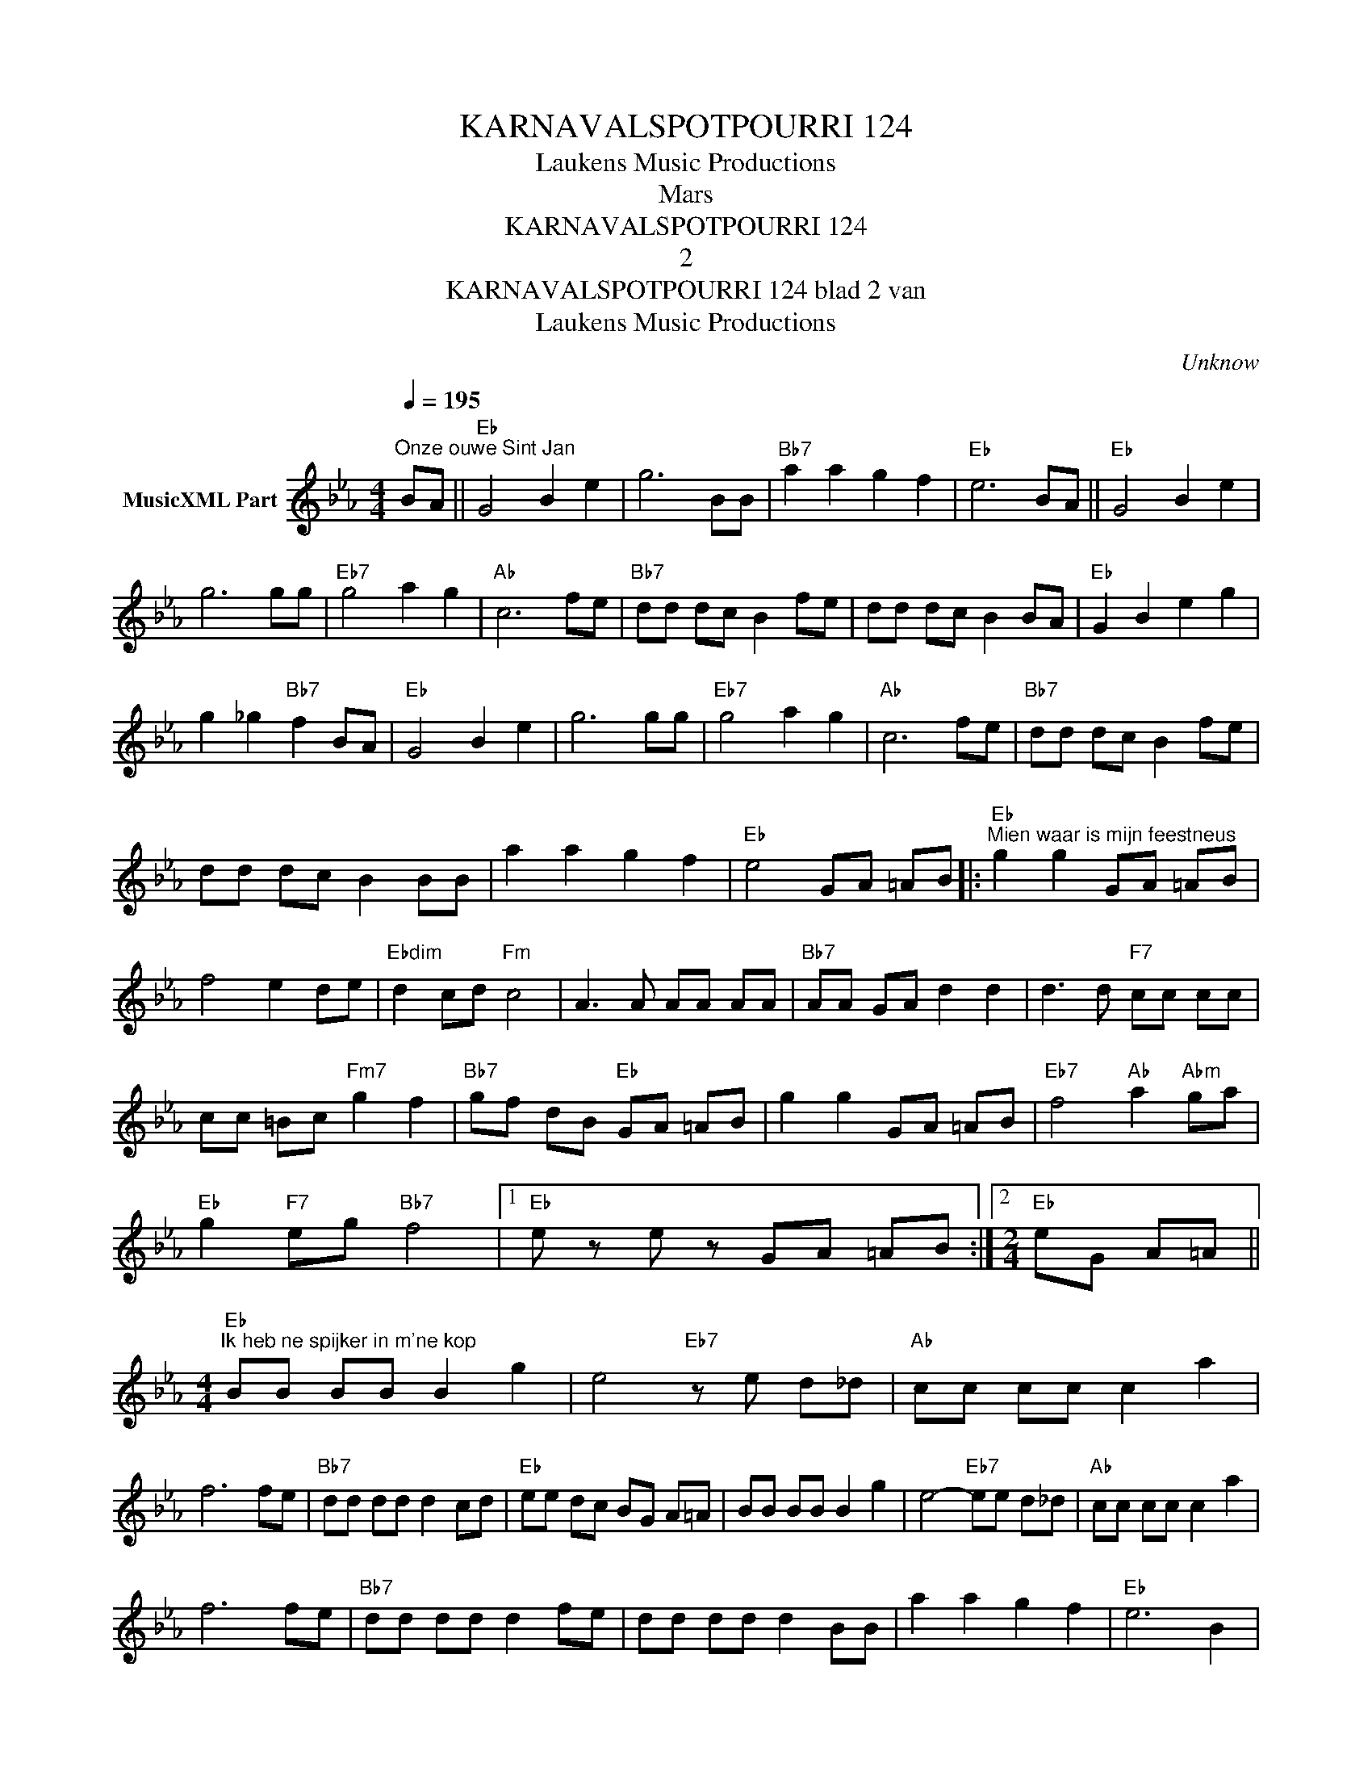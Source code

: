 X:1
T:KARNAVALSPOTPOURRI 124
T: Laukens Music Productions  
T:Mars
T:KARNAVALSPOTPOURRI 124
T:2
T:KARNAVALSPOTPOURRI 124 blad 2 van 
T: Laukens Music Productions  
C:Unknow
Z:All Rights Reserved
L:1/8
Q:1/4=195
M:4/4
K:Eb
V:1 treble nm="MusicXML Part"
%%MIDI program 0
%%MIDI control 7 102
%%MIDI control 10 64
V:1
"^Onze ouwe Sint Jan" BA ||"Eb" G4 B2 e2 | g6 BB |"Bb7" a2 a2 g2 f2 |"Eb" e6 BA ||"Eb" G4 B2 e2 | %6
 g6 gg |"Eb7" g4 a2 g2 |"Ab" c6 fe |"Bb7" dd dc B2 fe | dd dc B2 BA |"Eb" G2 B2 e2 g2 | %12
 g2 _g2"Bb7" f2 BA |"Eb" G4 B2 e2 | g6 gg |"Eb7" g4 a2 g2 |"Ab" c6 fe |"Bb7" dd dc B2 fe | %18
 dd dc B2 BB | a2 a2 g2 f2 |"Eb" e4 GA =AB |:"Eb""^Mien waar is mijn feestneus" g2 g2 GA =AB | %22
 f4 e2 de |"Ebdim" d2 cd"Fm" c4 | A3 A AA AA |"Bb7" AA GA d2 d2 | d3 d"F7" cc cc | %27
 cc =Bc"Fm7" g2 f2 |"Bb7" gf dB"Eb" GA =AB | g2 g2 GA =AB |"Eb7" f4"Ab" a2"Abm" ga | %31
"Eb" g2"F7" eg"Bb7" f4 |1"Eb" e z e z GA =AB :|2[M:2/4]"Eb" eG A=A || %34
[M:4/4]"Eb""^Ik heb ne spijker in m'ne kop" BB BB B2 g2 | e4"Eb7" z e d_d |"Ab" cc cc c2 a2 | %37
 f6 fe |"Bb7" dd dd d2 cd |"Eb" ee dc BG A=A | BB BB B2 g2 | e4-"Eb7" ee d_d |"Ab" cc cc c2 a2 | %43
 f6 fe |"Bb7" dd dd d2 fe | dd dd d2 BB | a2 a2 g2 f2 |"Eb" e6 B2 |: %48
"Eb""^En waarom zouden wij treuren" g2 d2 e2 G2 |"Ebdim" c4"Eb" B2 GA | B2 c2"Ebdim" d2 e2 | %51
"Bb7" d6 B2 | a2 g2 f2 _f2 | g4 f3 B | c2 d2"Bb+" c2 B2 |"Eb" g6 B2 | g2 d2 e2 G2 | %57
"Ebdim" c4"Eb" B2 e2 |"Eb7" e2 e2 f2 g2 |"Ab" a4 c2 d2 | e2 e2 d2 c2 |"Eb" B2 e2 g2 g2 | %62
"Bb7" g2 a2 g2 f2 |1"Eb" e4 z2 B2 :|2"Eb" e8 |:"Eb""^Ajax heeft de Wereldcup" g4- gf ef | %66
 g2 f2 e4 |"Ab" e4- ef ed | e2 c2"Eb" B4 | GB ef g2 e2 |"Bb7" f2 b>c' ba gf |"Eb" g4- gf ef | %72
 g2 f2 e4 |"Ab" e4- ef ed | e2 c2"Eb" B4 | GB ef g2"Bb7" f2 |"Eb" e4 e z"_Fine" z2 :| %77

